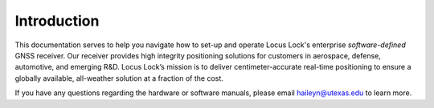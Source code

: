 .. _introduction:
 
Introduction
=============
 
This documentation serves to help you navigate how to set-up and operate Locus Lock's enterprise *software-defined* GNSS receiver. Our receiver provides high integrity positioning solutions for customers in aerospace, defense, automotive, and emerging R&D. Locus Lock’s mission is to deliver centimeter-accurate real-time positioning to ensure a globally available, all-weather solution at a fraction of the cost. 

If you have any questions regarding the hardware or software manuals, please email haileyn@utexas.edu to learn more. 